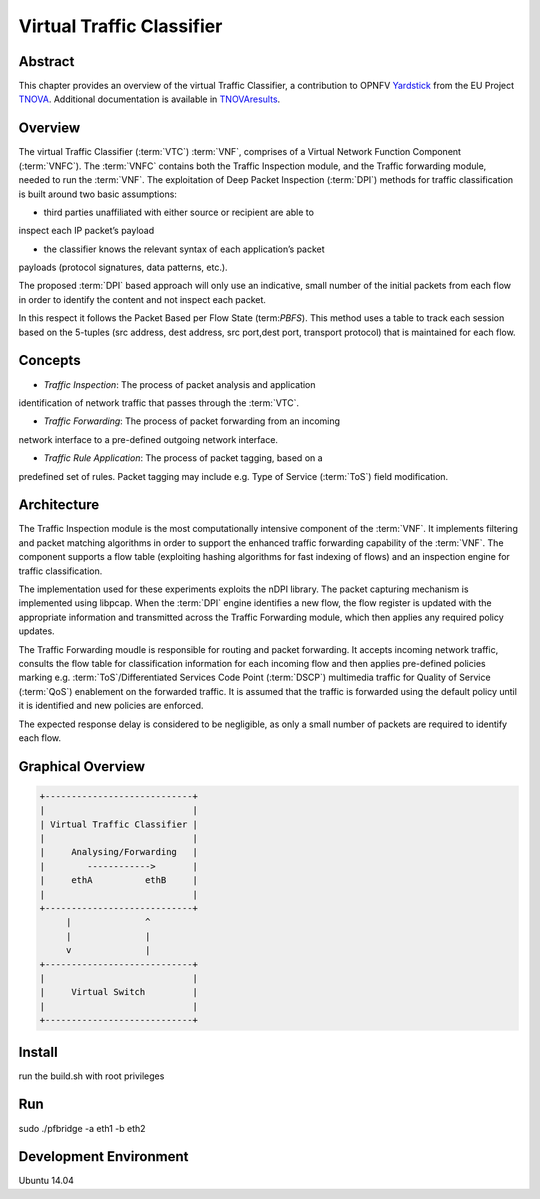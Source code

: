 .. This work is licensed under a Creative Commons Attribution 4.0 International
.. License.
.. http://creativecommons.org/licenses/by/4.0
.. (c) OPNFV, National Center of Scientific Research "Demokritos" and others.

==========================
Virtual Traffic Classifier
==========================

Abstract
========

.. _TNOVA: http://www.t-nova.eu/
.. _TNOVAresults: http://www.t-nova.eu/results/
.. _Yardstick: https://wiki.opnfv.org/yardstick

This chapter provides an overview of the virtual Traffic Classifier, a
contribution to OPNFV Yardstick_ from the EU Project TNOVA_.
Additional documentation is available in TNOVAresults_.

Overview
========

The virtual Traffic Classifier (:term:`VTC`) :term:`VNF`, comprises of a
Virtual Network Function Component (:term:`VNFC`). The :term:`VNFC` contains
both the Traffic Inspection module, and the Traffic forwarding module, needed
to run the :term:`VNF`. The exploitation of Deep Packet Inspection
(:term:`DPI`) methods for traffic classification is built around two basic
assumptions:

* third parties unaffiliated with either source or recipient are able to
inspect each IP packet’s payload

* the classifier knows the relevant syntax of each application’s packet
payloads (protocol signatures, data patterns, etc.).

The proposed :term:`DPI` based approach will only use an indicative, small
number of the initial packets from each flow in order to identify the content
and not inspect each packet.

In this respect it follows the Packet Based per Flow State (term:`PBFS`). This
method uses a table to track each session based on the 5-tuples (src address,
dest address, src port,dest port, transport protocol) that is maintained for
each flow.

Concepts
========

* *Traffic Inspection*: The process of packet analysis and application
identification of network traffic that passes through the :term:`VTC`.

* *Traffic Forwarding*: The process of packet forwarding from an incoming
network interface to a pre-defined outgoing network interface.

* *Traffic Rule Application*: The process of packet tagging, based on a
predefined set of rules. Packet tagging may include e.g. Type of Service
(:term:`ToS`) field modification.

Architecture
============

The Traffic Inspection module is the most computationally intensive component
of the :term:`VNF`. It implements filtering and packet matching algorithms in
order to support the enhanced traffic forwarding capability of the :term:`VNF`.
The component supports a flow table (exploiting hashing algorithms for fast
indexing of flows) and an inspection engine for traffic classification.

The implementation used for these experiments exploits the nDPI library.
The packet capturing mechanism is implemented using libpcap. When the
:term:`DPI` engine identifies a new flow, the flow register is updated with the
appropriate information and transmitted across the Traffic Forwarding module,
which then applies any required policy updates.

The Traffic Forwarding moudle is responsible for routing and packet forwarding.
It accepts incoming network traffic, consults the flow table for classification
information for each incoming flow and then applies pre-defined policies
marking e.g. :term:`ToS`/Differentiated Services Code Point (:term:`DSCP`)
multimedia traffic for Quality of Service (:term:`QoS`) enablement on the
forwarded traffic.
It is assumed that the traffic is forwarded using the default policy until it
is identified and new policies are enforced.

The expected response delay is considered to be negligible, as only a small
number of packets are required to identify each flow.

Graphical Overview
==================

.. code-block:: console

  +----------------------------+
  |                            |
  | Virtual Traffic Classifier |
  |                            |
  |     Analysing/Forwarding   |
  |        ------------>       |
  |     ethA          ethB     |
  |                            |
  +----------------------------+
       |              ^
       |              |
       v              |
  +----------------------------+
  |                            |
  |     Virtual Switch         |
  |                            |
  +----------------------------+

Install
=======

run the build.sh with root privileges

Run
===

sudo ./pfbridge -a eth1 -b eth2

Development Environment
=======================

Ubuntu 14.04
